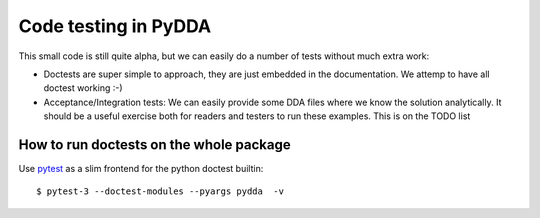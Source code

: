 .. _code-testing:

Code testing in PyDDA
=====================

This small code is still quite alpha, but we can easily do a number of tests
without much extra work:

* Doctests are super simple to approach, they are just embedded in the
  documentation. We attemp to have all doctest working :-)
* Acceptance/Integration tests: We can easily provide some DDA files
  where we know the solution analytically. It should be a useful exercise
  both for readers and testers to run these examples.
  This is on the TODO list


How to run doctests on the whole package
----------------------------------------

Use `pytest <https://docs.pytest.org/>`_ as a slim frontend for the python
doctest builtin:

::

    $ pytest-3 --doctest-modules --pyargs pydda  -v



